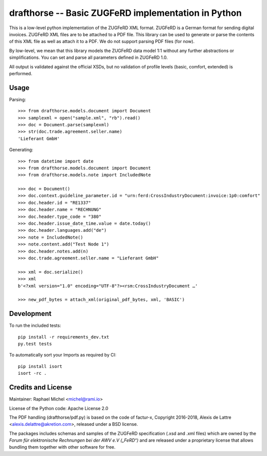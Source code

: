 drafthorse -- Basic ZUGFeRD implementation in Python
====================================================

.. image:: https://travis-ci.com/pretix/python-drafthorse.svg?branch=master
   :target: https://travis-ci.com/pretix/python-drafthorse

.. image:: https://codecov.io/gh/pretix/python-drafthorse/branch/master/graph/badge.svg
   :target: https://codecov.io/gh/pretix/drafthorse

.. image:: http://img.shields.io/pypi/v/drafthorse.svg
   :target: https://pypi.python.org/pypi/drafthorse

This is a low-level python implementation of the ZUGFeRD XML format. ZUGFeRD is a German
format for sending digital invoices. ZUGFeRD XML files are to be attached to a PDF
file. This library can be used to generate or parse the contents of this XML file as well as
attach it to a PDF. We do not support parsing PDF files (for now).

By low-level, we mean that this library models the ZUGFeRD data model 1:1 without any further
abstractions or simplifications. You can set and parse all parameters defined in ZUGFeRD 1.0.

All output is validated against the official XSDs, but no validation of profile levels (basic, comfort, extended) is performed.

Usage
-----

Parsing::

    >>> from drafthorse.models.document import Document
    >>> samplexml = open("sample.xml", "rb").read()
    >>> doc = Document.parse(samplexml)
    >>> str(doc.trade.agreement.seller.name)
    'Lieferant GmbH'

Generating::

    >>> from datetime import date
    >>> from drafthorse.models.document import Document
    >>> from drafthorse.models.note import IncludedNote

    >>> doc = Document()
    >>> doc.context.guideline_parameter.id = "urn:ferd:CrossIndustryDocument:invoice:1p0:comfort"
    >>> doc.header.id = "RE1337"
    >>> doc.header.name = "RECHNUNG"
    >>> doc.header.type_code = "380"
    >>> doc.header.issue_date_time.value = date.today()
    >>> doc.header.languages.add("de")
    >>> note = IncludedNote()
    >>> note.content.add("Test Node 1")
    >>> doc.header.notes.add(n)
    >>> doc.trade.agreement.seller.name = "Lieferant GmbH"

    >>> xml = doc.serialize()
    >>> xml
    b'<?xml version="1.0" encoding="UTF-8"?><rsm:CrossIndustryDocument …'

    >>> new_pdf_bytes = attach_xml(original_pdf_bytes, xml, 'BASIC')




Development
-----------

To run the included tests::

    pip install -r requirements_dev.txt
    py.test tests

To automatically sort your Imports as required by CI::

    pip install isort
    isort -rc .


Credits and License
-------------------

Maintainer: Raphael Michel <michel@rami.io>

License of the Python code: Apache License 2.0

The PDF handling (drafthorse/pdf.py) is based on the code of factur-x, Copyright 2016-2018, Alexis de Lattre <alexis.delattre@akretion.com>,
released under a BSD license.

The packages includes schemas and samples of the ZUGFeRD specification (.xsd and .xml files) which are owned by the *Forum für elektronische Rechnungen bei der AWV e.V („FeRD“)* and are released under a proprietary license that allows bundling them together with other software for free.
